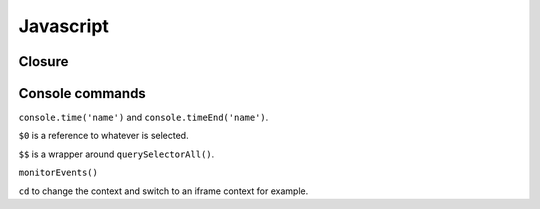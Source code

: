 ===== 
Javascript
===== 

Closure
-------


Console commands
----------------
``console.time('name')`` and ``console.timeEnd('name')``.

``$0`` is a reference to whatever is selected.

``$$`` is a wrapper around ``querySelectorAll()``.

``monitorEvents()``

``cd`` to change the context and switch to an iframe context for example.

